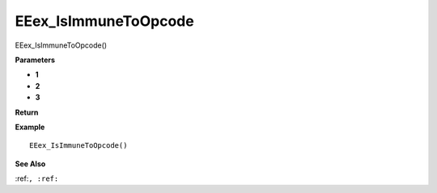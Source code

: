 .. _EEex_IsImmuneToOpcode:

===================================
EEex_IsImmuneToOpcode 
===================================

EEex_IsImmuneToOpcode()



**Parameters**

* **1**
* **2**
* **3**


**Return**


**Example**

::

   EEex_IsImmuneToOpcode()

**See Also**

:ref:``, :ref:`` 

